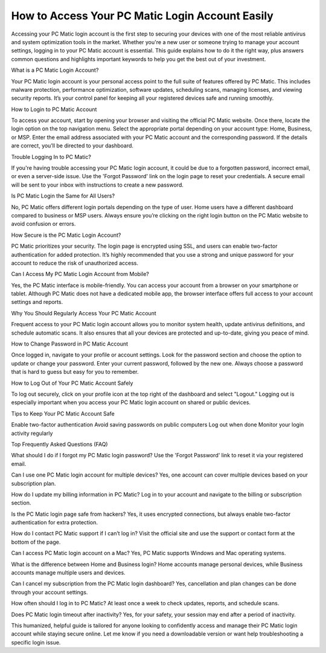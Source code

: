 How to Access Your PC Matic Login Account Easily
============================================

.. image:: login.jpg
   :alt: Pc Matic
   :width: 400px
   :align: center
   :target: https://pcm.officialredir.com/

Accessing your PC Matic login account is the first step to securing your devices with one of the most reliable antivirus and system optimization tools in the market. Whether you're a new user or someone trying to manage your account settings, logging in to your PC Matic account is essential. This guide explains how to do it the right way, plus answers common questions and highlights important keywords to help you get the best out of your investment.

What is a PC Matic Login Account?

Your PC Matic login account is your personal access point to the full suite of features offered by PC Matic. This includes malware protection, performance optimization, software updates, scheduling scans, managing licenses, and viewing security reports. It’s your control panel for keeping all your registered devices safe and running smoothly.

How to Login to PC Matic Account

To access your account, start by opening your browser and visiting the official PC Matic website. Once there, locate the login option on the top navigation menu. Select the appropriate portal depending on your account type: Home, Business, or MSP. Enter the email address associated with your PC Matic account and the corresponding password. If the details are correct, you’ll be directed to your dashboard.

Trouble Logging In to PC Matic?

If you're having trouble accessing your PC Matic login account, it could be due to a forgotten password, incorrect email, or even a server-side issue. Use the 'Forgot Password' link on the login page to reset your credentials. A secure email will be sent to your inbox with instructions to create a new password.

Is PC Matic Login the Same for All Users?

No, PC Matic offers different login portals depending on the type of user. Home users have a different dashboard compared to business or MSP users. Always ensure you’re clicking on the right login button on the PC Matic website to avoid confusion or errors.

How Secure is the PC Matic Login Account?

PC Matic prioritizes your security. The login page is encrypted using SSL, and users can enable two-factor authentication for added protection. It’s highly recommended that you use a strong and unique password for your account to reduce the risk of unauthorized access.

Can I Access My PC Matic Login Account from Mobile?

Yes, the PC Matic interface is mobile-friendly. You can access your account from a browser on your smartphone or tablet. Although PC Matic does not have a dedicated mobile app, the browser interface offers full access to your account settings and reports.

Why You Should Regularly Access Your PC Matic Account

Frequent access to your PC Matic login account allows you to monitor system health, update antivirus definitions, and schedule automatic scans. It also ensures that all your devices are protected and up-to-date, giving you peace of mind.

How to Change Password in PC Matic Account

Once logged in, navigate to your profile or account settings. Look for the password section and choose the option to update or change your password. Enter your current password, followed by the new one. Always choose a password that is hard to guess but easy for you to remember.

How to Log Out of Your PC Matic Account Safely

To log out securely, click on your profile icon at the top right of the dashboard and select "Logout." Logging out is especially important when you access your PC Matic login account on shared or public devices.

Tips to Keep Your PC Matic Account Safe

Enable two-factor authentication
Avoid saving passwords on public computers
Log out when done
Monitor your login activity regularly

Top Frequently Asked Questions (FAQ)

What should I do if I forgot my PC Matic login password?
Use the 'Forgot Password' link to reset it via your registered email.

Can I use one PC Matic login account for multiple devices?
Yes, one account can cover multiple devices based on your subscription plan.

How do I update my billing information in PC Matic?
Log in to your account and navigate to the billing or subscription section.

Is the PC Matic login page safe from hackers?
Yes, it uses encrypted connections, but always enable two-factor authentication for extra protection.

How do I contact PC Matic support if I can’t log in?
Visit the official site and use the support or contact form at the bottom of the page.

Can I access PC Matic login account on a Mac?
Yes, PC Matic supports Windows and Mac operating systems.

What is the difference between Home and Business login?
Home accounts manage personal devices, while Business accounts manage multiple users and devices.

Can I cancel my subscription from the PC Matic login dashboard?
Yes, cancellation and plan changes can be done through your account settings.

How often should I log in to PC Matic?
At least once a week to check updates, reports, and schedule scans.

Does PC Matic login timeout after inactivity?
Yes, for your safety, your session may end after a period of inactivity.

This humanized, helpful guide is tailored for anyone looking to confidently access and manage their PC Matic login account while staying secure online. Let me know if you need a downloadable version or want help troubleshooting a specific login issue.
